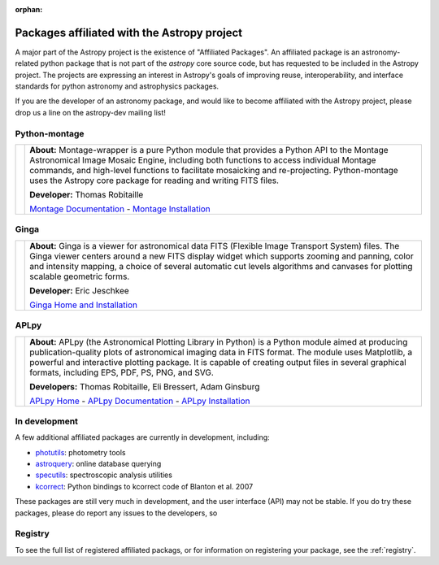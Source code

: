 :orphan:

Packages affiliated with the Astropy project
============================================

A major part of the Astropy project is the existence of "Affiliated
Packages". An affiliated package is an astronomy-related python package
that is not part of the `astropy` core source code, but has requested to
be included in the Astropy project. The projects are expressing an
interest in Astropy's goals of improving reuse, interoperability, and
interface standards for python astronomy and astrophysics packages.

If you are the developer of an astronomy package, and would like to become
affiliated with the Astropy project, please drop us a line on the astropy-dev
mailing list!

Python-montage
--------------

.. |mont| image:: montage.png
.. _Montage Documentation: http://montage-wrapper.readthedocs.org/en/latest/
.. _Montage Installation: http://montage-wrapper.readthedocs.org/en/latest/#installation

+--------+-------------------------------------------------------------------+
| |mont| | **About:** Montage-wrapper is a pure Python module that provides a|
|        | Python API to the Montage Astronomical Image Mosaic Engine,       |
|        | including both functions to access individual Montage commands,   |
|        | and high-level functions to facilitate mosaicking and             |
|        | re-projecting. Python-montage uses the Astropy core package for   |
|        | reading and writing FITS files.                                   |
|        |                                                                   |
|        | **Developer:** Thomas Robitaille                                  |
|        |                                                                   |
|        | `Montage Documentation`_ - `Montage Installation`_                |
|        |                                                                   |
+--------+-------------------------------------------------------------------+

Ginga
-----

.. |ginga| image:: ginga.png
.. _Ginga Home and Installation: http://ejeschke.github.io/ginga/

+--------+-------------------------------------------------------------------+
||ginga| | **About:** Ginga is a viewer for astronomical data FITS (Flexible |
|        | Image Transport System) files. The Ginga viewer centers around a  |
|        | new FITS display widget which supports zooming and panning, color |
|        | and intensity mapping, a choice of several automatic cut levels   |
|        | algorithms and canvases for plotting scalable geometric forms.    |
|        |                                                                   |
|        | **Developer:** Eric Jeschkee                                      |
|        |                                                                   |
|        | `Ginga Home and Installation`_                                    |
|        |                                                                   |
+--------+-------------------------------------------------------------------+


APLpy
-----

.. |aplpy| image:: aplpy.png
.. _APLpy Home: http://aplpy.github.io
.. _APLpy Documentation: http://aplpy.readthedocs.org
.. _APLpy Installation: http://aplpy.github.io/install.html

+--------+-------------------------------------------------------------------+
||aplpy| | **About:** APLpy (the Astronomical Plotting Library in Python) is |
|        | a Python module aimed at producing publication-quality plots of   |
|        | astronomical imaging data in FITS format. The module uses         |
|        | Matplotlib, a powerful and interactive plotting package. It is    |
|        | capable of creating output files in several graphical formats,    |
|        | including EPS, PDF, PS, PNG, and SVG.                             |
|        |                                                                   |
|        | **Developers:** Thomas Robitaille, Eli Bressert, Adam Ginsburg    |
|        |                                                                   |
|        | `APLpy Home`_ - `APLpy Documentation`_ - `APLpy Installation`_    |
|        |                                                                   |
+--------+-------------------------------------------------------------------+



In development
--------------

A few additional affiliated packages are currently in development, including:

* `photutils <http://photutils.readthedocs.org/en/latest/>`_: photometry tools
* `astroquery <http://astroquery.readthedocs.org/en/latest/>`_: online database querying
* `specutils <https://github.com/astropy/specutils>`_: spectroscopic analysis utilities
* `kcorrect <https://github.com/astropy/kcorrect>`_: Python bindings to kcorrect code of Blanton et al. 2007

These packages are still very much in development, and the user interface (API) may not be stable. If you do try these packages, please do report any issues to the developers, so 

Registry
--------

To see the full list of registered affiliated packags, or for information on
registering your package, see the :ref:`registry`.

